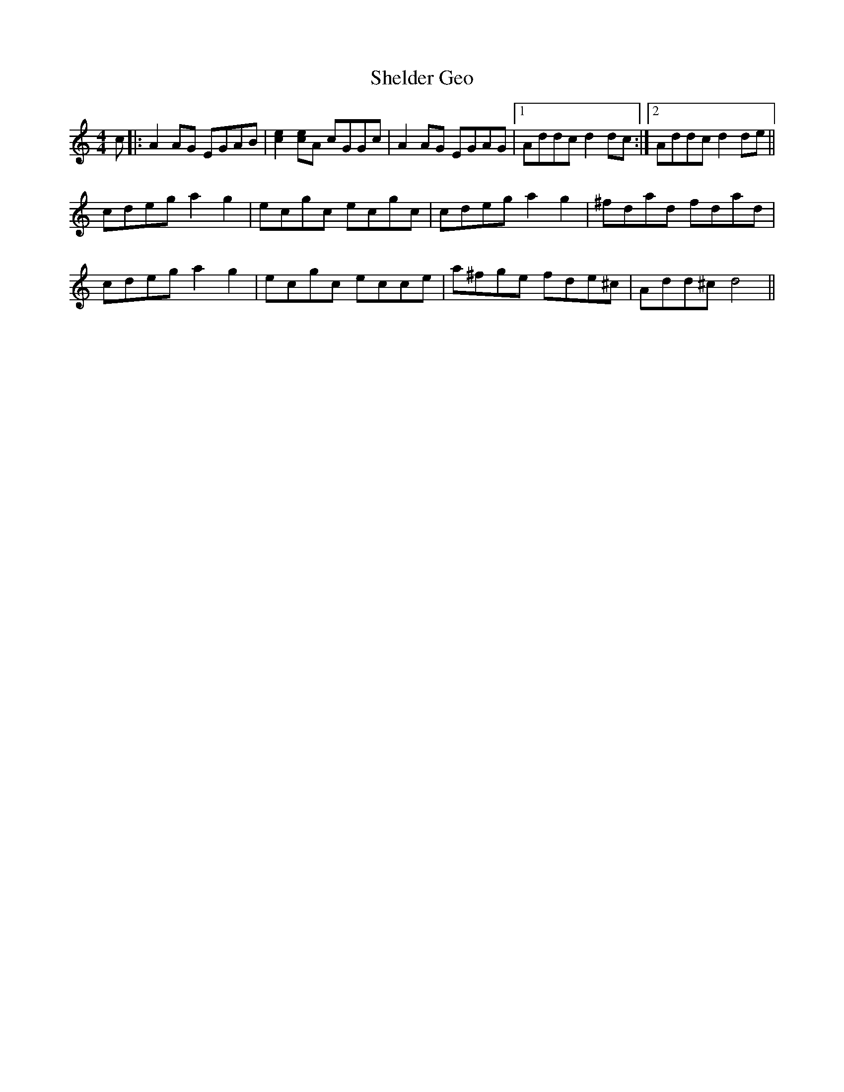 X: 36758
T: Shelder Geo
R: reel
M: 4/4
K: Aminor
c|:A2 AG EGAB|[e2c2] [ec]A cGGc|A2 AG EGAG|1 Addc d2 dc:|2 Addc d2 de||
cdeg a2 g2|ecgc ecgc|cdeg a2 g2|^fdad fdad|
cdeg a2 g2|ecgc ecce|a^fge fde^c|Add^c d4||

